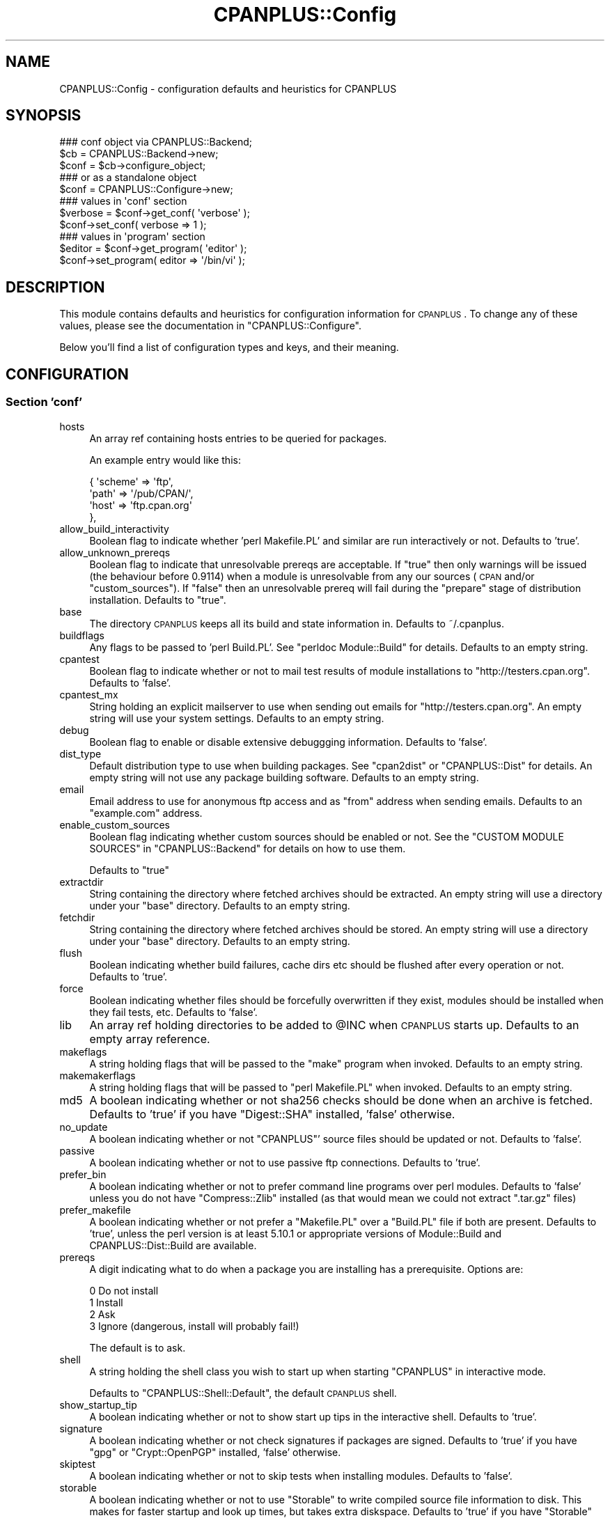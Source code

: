 .\" Automatically generated by Pod::Man 2.25 (Pod::Simple 3.20)
.\"
.\" Standard preamble:
.\" ========================================================================
.de Sp \" Vertical space (when we can't use .PP)
.if t .sp .5v
.if n .sp
..
.de Vb \" Begin verbatim text
.ft CW
.nf
.ne \\$1
..
.de Ve \" End verbatim text
.ft R
.fi
..
.\" Set up some character translations and predefined strings.  \*(-- will
.\" give an unbreakable dash, \*(PI will give pi, \*(L" will give a left
.\" double quote, and \*(R" will give a right double quote.  \*(C+ will
.\" give a nicer C++.  Capital omega is used to do unbreakable dashes and
.\" therefore won't be available.  \*(C` and \*(C' expand to `' in nroff,
.\" nothing in troff, for use with C<>.
.tr \(*W-
.ds C+ C\v'-.1v'\h'-1p'\s-2+\h'-1p'+\s0\v'.1v'\h'-1p'
.ie n \{\
.    ds -- \(*W-
.    ds PI pi
.    if (\n(.H=4u)&(1m=24u) .ds -- \(*W\h'-12u'\(*W\h'-12u'-\" diablo 10 pitch
.    if (\n(.H=4u)&(1m=20u) .ds -- \(*W\h'-12u'\(*W\h'-8u'-\"  diablo 12 pitch
.    ds L" ""
.    ds R" ""
.    ds C` ""
.    ds C' ""
'br\}
.el\{\
.    ds -- \|\(em\|
.    ds PI \(*p
.    ds L" ``
.    ds R" ''
'br\}
.\"
.\" Escape single quotes in literal strings from groff's Unicode transform.
.ie \n(.g .ds Aq \(aq
.el       .ds Aq '
.\"
.\" If the F register is turned on, we'll generate index entries on stderr for
.\" titles (.TH), headers (.SH), subsections (.SS), items (.Ip), and index
.\" entries marked with X<> in POD.  Of course, you'll have to process the
.\" output yourself in some meaningful fashion.
.ie \nF \{\
.    de IX
.    tm Index:\\$1\t\\n%\t"\\$2"
..
.    nr % 0
.    rr F
.\}
.el \{\
.    de IX
..
.\}
.\"
.\" Accent mark definitions (@(#)ms.acc 1.5 88/02/08 SMI; from UCB 4.2).
.\" Fear.  Run.  Save yourself.  No user-serviceable parts.
.    \" fudge factors for nroff and troff
.if n \{\
.    ds #H 0
.    ds #V .8m
.    ds #F .3m
.    ds #[ \f1
.    ds #] \fP
.\}
.if t \{\
.    ds #H ((1u-(\\\\n(.fu%2u))*.13m)
.    ds #V .6m
.    ds #F 0
.    ds #[ \&
.    ds #] \&
.\}
.    \" simple accents for nroff and troff
.if n \{\
.    ds ' \&
.    ds ` \&
.    ds ^ \&
.    ds , \&
.    ds ~ ~
.    ds /
.\}
.if t \{\
.    ds ' \\k:\h'-(\\n(.wu*8/10-\*(#H)'\'\h"|\\n:u"
.    ds ` \\k:\h'-(\\n(.wu*8/10-\*(#H)'\`\h'|\\n:u'
.    ds ^ \\k:\h'-(\\n(.wu*10/11-\*(#H)'^\h'|\\n:u'
.    ds , \\k:\h'-(\\n(.wu*8/10)',\h'|\\n:u'
.    ds ~ \\k:\h'-(\\n(.wu-\*(#H-.1m)'~\h'|\\n:u'
.    ds / \\k:\h'-(\\n(.wu*8/10-\*(#H)'\z\(sl\h'|\\n:u'
.\}
.    \" troff and (daisy-wheel) nroff accents
.ds : \\k:\h'-(\\n(.wu*8/10-\*(#H+.1m+\*(#F)'\v'-\*(#V'\z.\h'.2m+\*(#F'.\h'|\\n:u'\v'\*(#V'
.ds 8 \h'\*(#H'\(*b\h'-\*(#H'
.ds o \\k:\h'-(\\n(.wu+\w'\(de'u-\*(#H)/2u'\v'-.3n'\*(#[\z\(de\v'.3n'\h'|\\n:u'\*(#]
.ds d- \h'\*(#H'\(pd\h'-\w'~'u'\v'-.25m'\f2\(hy\fP\v'.25m'\h'-\*(#H'
.ds D- D\\k:\h'-\w'D'u'\v'-.11m'\z\(hy\v'.11m'\h'|\\n:u'
.ds th \*(#[\v'.3m'\s+1I\s-1\v'-.3m'\h'-(\w'I'u*2/3)'\s-1o\s+1\*(#]
.ds Th \*(#[\s+2I\s-2\h'-\w'I'u*3/5'\v'-.3m'o\v'.3m'\*(#]
.ds ae a\h'-(\w'a'u*4/10)'e
.ds Ae A\h'-(\w'A'u*4/10)'E
.    \" corrections for vroff
.if v .ds ~ \\k:\h'-(\\n(.wu*9/10-\*(#H)'\s-2\u~\d\s+2\h'|\\n:u'
.if v .ds ^ \\k:\h'-(\\n(.wu*10/11-\*(#H)'\v'-.4m'^\v'.4m'\h'|\\n:u'
.    \" for low resolution devices (crt and lpr)
.if \n(.H>23 .if \n(.V>19 \
\{\
.    ds : e
.    ds 8 ss
.    ds o a
.    ds d- d\h'-1'\(ga
.    ds D- D\h'-1'\(hy
.    ds th \o'bp'
.    ds Th \o'LP'
.    ds ae ae
.    ds Ae AE
.\}
.rm #[ #] #H #V #F C
.\" ========================================================================
.\"
.IX Title "CPANPLUS::Config 3pm"
.TH CPANPLUS::Config 3pm "2012-08-03" "perl v5.16.1" "Perl Programmers Reference Guide"
.\" For nroff, turn off justification.  Always turn off hyphenation; it makes
.\" way too many mistakes in technical documents.
.if n .ad l
.nh
.SH "NAME"
CPANPLUS::Config \- configuration defaults and heuristics for CPANPLUS
.SH "SYNOPSIS"
.IX Header "SYNOPSIS"
.Vb 3
\&    ### conf object via CPANPLUS::Backend;
\&    $cb   = CPANPLUS::Backend\->new;
\&    $conf = $cb\->configure_object;
\&
\&    ### or as a standalone object
\&    $conf = CPANPLUS::Configure\->new;
\&
\&    ### values in \*(Aqconf\*(Aq section
\&    $verbose = $conf\->get_conf( \*(Aqverbose\*(Aq );
\&    $conf\->set_conf( verbose => 1 );
\&
\&    ### values in \*(Aqprogram\*(Aq section
\&    $editor = $conf\->get_program( \*(Aqeditor\*(Aq );
\&    $conf\->set_program( editor => \*(Aq/bin/vi\*(Aq );
.Ve
.SH "DESCRIPTION"
.IX Header "DESCRIPTION"
This module contains defaults and heuristics for configuration
information for \s-1CPANPLUS\s0. To change any of these values, please
see the documentation in \f(CW\*(C`CPANPLUS::Configure\*(C'\fR.
.PP
Below you'll find a list of configuration types and keys, and
their meaning.
.SH "CONFIGURATION"
.IX Header "CONFIGURATION"
.SS "Section 'conf'"
.IX Subsection "Section 'conf'"
.IP "hosts" 4
.IX Item "hosts"
An array ref containing hosts entries to be queried for packages.
.Sp
An example entry would like this:
.Sp
.Vb 4
\&    {   \*(Aqscheme\*(Aq => \*(Aqftp\*(Aq,
\&        \*(Aqpath\*(Aq => \*(Aq/pub/CPAN/\*(Aq,
\&        \*(Aqhost\*(Aq => \*(Aqftp.cpan.org\*(Aq
\&    },
.Ve
.IP "allow_build_interactivity" 4
.IX Item "allow_build_interactivity"
Boolean flag to indicate whether 'perl Makefile.PL' and similar
are run interactively or not. Defaults to 'true'.
.IP "allow_unknown_prereqs" 4
.IX Item "allow_unknown_prereqs"
Boolean flag to indicate that unresolvable prereqs are acceptable.
If \f(CW\*(C`true\*(C'\fR then only warnings will be issued (the behaviour before 0.9114)
when a module is unresolvable from any our sources (\s-1CPAN\s0 and/or
\&\f(CW\*(C`custom_sources\*(C'\fR). If \f(CW\*(C`false\*(C'\fR then an unresolvable prereq will fail
during the \f(CW\*(C`prepare\*(C'\fR stage of distribution installation.
Defaults to \f(CW\*(C`true\*(C'\fR.
.IP "base" 4
.IX Item "base"
The directory \s-1CPANPLUS\s0 keeps all its build and state information in.
Defaults to ~/.cpanplus.
.IP "buildflags" 4
.IX Item "buildflags"
Any flags to be passed to 'perl Build.PL'. See \f(CW\*(C`perldoc Module::Build\*(C'\fR
for details. Defaults to an empty string.
.IP "cpantest" 4
.IX Item "cpantest"
Boolean flag to indicate whether or not to mail test results of module
installations to \f(CW\*(C`http://testers.cpan.org\*(C'\fR. Defaults to 'false'.
.IP "cpantest_mx" 4
.IX Item "cpantest_mx"
String holding an explicit mailserver to use when sending out emails
for \f(CW\*(C`http://testers.cpan.org\*(C'\fR. An empty string will use your system
settings. Defaults to an empty string.
.IP "debug" 4
.IX Item "debug"
Boolean flag to enable or disable extensive debuggging information.
Defaults to 'false'.
.IP "dist_type" 4
.IX Item "dist_type"
Default distribution type to use when building packages. See \f(CW\*(C`cpan2dist\*(C'\fR
or \f(CW\*(C`CPANPLUS::Dist\*(C'\fR for details. An empty string will not use any
package building software. Defaults to an empty string.
.IP "email" 4
.IX Item "email"
Email address to use for anonymous ftp access and as \f(CW\*(C`from\*(C'\fR address
when sending emails. Defaults to an \f(CW\*(C`example.com\*(C'\fR address.
.IP "enable_custom_sources" 4
.IX Item "enable_custom_sources"
Boolean flag indicating whether custom sources should be enabled or
not. See the \f(CW\*(C`CUSTOM MODULE SOURCES\*(C'\fR in \f(CW\*(C`CPANPLUS::Backend\*(C'\fR for
details on how to use them.
.Sp
Defaults to \f(CW\*(C`true\*(C'\fR
.IP "extractdir" 4
.IX Item "extractdir"
String containing the directory where fetched archives should be
extracted. An empty string will use a directory under your \f(CW\*(C`base\*(C'\fR
directory. Defaults to an empty string.
.IP "fetchdir" 4
.IX Item "fetchdir"
String containing the directory where fetched archives should be
stored. An empty string will use a directory under your \f(CW\*(C`base\*(C'\fR
directory. Defaults to an empty string.
.IP "flush" 4
.IX Item "flush"
Boolean indicating whether build failures, cache dirs etc should
be flushed after every operation or not. Defaults to 'true'.
.IP "force" 4
.IX Item "force"
Boolean indicating whether files should be forcefully overwritten
if they exist, modules should be installed when they fail tests,
etc. Defaults to 'false'.
.IP "lib" 4
.IX Item "lib"
An array ref holding directories to be added to \f(CW@INC\fR when \s-1CPANPLUS\s0
starts up. Defaults to an empty array reference.
.IP "makeflags" 4
.IX Item "makeflags"
A string holding flags that will be passed to the \f(CW\*(C`make\*(C'\fR program
when invoked. Defaults to an empty string.
.IP "makemakerflags" 4
.IX Item "makemakerflags"
A string holding flags that will be passed to \f(CW\*(C`perl Makefile.PL\*(C'\fR
when invoked. Defaults to an empty string.
.IP "md5" 4
.IX Item "md5"
A boolean indicating whether or not sha256 checks should be done when
an archive is fetched. Defaults to 'true' if you have \f(CW\*(C`Digest::SHA\*(C'\fR
installed, 'false' otherwise.
.IP "no_update" 4
.IX Item "no_update"
A boolean indicating whether or not \f(CW\*(C`CPANPLUS\*(C'\fR' source files should be
updated or not. Defaults to 'false'.
.IP "passive" 4
.IX Item "passive"
A boolean indicating whether or not to use passive ftp connections.
Defaults to 'true'.
.IP "prefer_bin" 4
.IX Item "prefer_bin"
A boolean indicating whether or not to prefer command line programs
over perl modules. Defaults to 'false' unless you do not have
\&\f(CW\*(C`Compress::Zlib\*(C'\fR installed (as that would mean we could not extract
\&\f(CW\*(C`.tar.gz\*(C'\fR files)
.IP "prefer_makefile" 4
.IX Item "prefer_makefile"
A boolean indicating whether or not prefer a \f(CW\*(C`Makefile.PL\*(C'\fR over a
\&\f(CW\*(C`Build.PL\*(C'\fR file if both are present. Defaults to 'true', unless
the perl version is at least 5.10.1 or appropriate versions of Module::Build
and CPANPLUS::Dist::Build are available.
.IP "prereqs" 4
.IX Item "prereqs"
A digit indicating what to do when a package you are installing has a
prerequisite. Options are:
.Sp
.Vb 4
\&    0   Do not install
\&    1   Install
\&    2   Ask
\&    3   Ignore  (dangerous, install will probably fail!)
.Ve
.Sp
The default is to ask.
.IP "shell" 4
.IX Item "shell"
A string holding the shell class you wish to start up when starting
\&\f(CW\*(C`CPANPLUS\*(C'\fR in interactive mode.
.Sp
Defaults to \f(CW\*(C`CPANPLUS::Shell::Default\*(C'\fR, the default \s-1CPANPLUS\s0 shell.
.IP "show_startup_tip" 4
.IX Item "show_startup_tip"
A boolean indicating whether or not to show start up tips in the
interactive shell. Defaults to 'true'.
.IP "signature" 4
.IX Item "signature"
A boolean indicating whether or not check signatures if packages are
signed. Defaults to 'true' if you have \f(CW\*(C`gpg\*(C'\fR or \f(CW\*(C`Crypt::OpenPGP\*(C'\fR
installed, 'false' otherwise.
.IP "skiptest" 4
.IX Item "skiptest"
A boolean indicating whether or not to skip tests when installing modules.
Defaults to 'false'.
.IP "storable" 4
.IX Item "storable"
A boolean indicating whether or not to use \f(CW\*(C`Storable\*(C'\fR to write compiled
source file information to disk. This makes for faster startup and look
up times, but takes extra diskspace. Defaults to 'true' if you have
\&\f(CW\*(C`Storable\*(C'\fR installed and 'false' if you don't.
.IP "timeout" 4
.IX Item "timeout"
Digit indicating the time before a fetch request times out (in seconds).
Defaults to 300.
.IP "verbose" 4
.IX Item "verbose"
A boolean indicating whether or not \f(CW\*(C`CPANPLUS\*(C'\fR runs in verbose mode.
Defaults to 'true' if you have the environment variable
\&\f(CW\*(C`PERL5_CPANPLUS_VERBOSE\*(C'\fR set to true, 'false' otherwise.
.Sp
It is recommended you run with verbose enabled, but it is disabled
for historical reasons.
.IP "write_install_log" 4
.IX Item "write_install_log"
A boolean indicating whether or not to write install logs after installing
a module using the interactive shell. Defaults to 'true'.
.IP "source_engine" 4
.IX Item "source_engine"
Class to use as the source engine, which is generally a subclass of
\&\f(CW\*(C`CPANPLUS::Internals::Source\*(C'\fR. Default to \f(CW\*(C`CPANPLUS::Internals::Source::Memory\*(C'\fR.
.IP "cpantest_reporter_args" 4
.IX Item "cpantest_reporter_args"
A hashref of key => value pairs that are passed to the constructor
of \f(CW\*(C`Test::Reporter\*(C'\fR. If you'd want to enable \s-1TLS\s0 for example, you'd
set it to:
.Sp
.Vb 3
\&  { transport       => \*(AqNet::SMTP::TLS\*(Aq,
\&    transport_args  => [ User => \*(AqJoe\*(Aq, Password => \*(Aq123\*(Aq ],
\&  }
.Ve
.SS "Section 'program'"
.IX Subsection "Section 'program'"
.IP "editor" 4
.IX Item "editor"
A string holding the path to your editor of choice. Defaults to your
\&\f(CW$ENV\fR{\s-1EDITOR\s0}, \f(CW$ENV\fR{\s-1VISUAL\s0}, 'vi' or 'pico' programs, in that order.
.IP "make" 4
.IX Item "make"
A string holding the path to your \f(CW\*(C`make\*(C'\fR binary. Looks for the \f(CW\*(C`make\*(C'\fR
program used to build perl or failing that, a \f(CW\*(C`make\*(C'\fR in your path.
.IP "pager" 4
.IX Item "pager"
A string holding the path to your pager of choice. Defaults to your
\&\f(CW$ENV\fR{\s-1PAGER\s0}, 'less' or 'more' programs, in that order.
.IP "shell" 4
.IX Item "shell"
A string holding the path to your login shell of choice. Defaults to your
\&\f(CW$ENV\fR{\s-1SHELL\s0} setting, or \f(CW$ENV\fR{\s-1COMSPEC\s0} on Windows.
.IP "sudo" 4
.IX Item "sudo"
A string holding the path to your \f(CW\*(C`sudo\*(C'\fR binary if your install path
requires super user permissions. Looks for \f(CW\*(C`sudo\*(C'\fR in your path, or
remains empty if you do not require super user permissions to install.
.IP "perlwrapper" 4
.IX Item "perlwrapper"
\&\fB\s-1DEPRECATED\s0\fR
.Sp
A string holding the path to the \f(CW\*(C`cpanp\-run\-perl\*(C'\fR utility bundled
with \s-1CPANPLUS\s0, which is used to enable autoflushing in spawned processes.
.SH "BUG REPORTS"
.IX Header "BUG REPORTS"
Please report bugs or other issues to <bug\-cpanplus@rt.cpan.org<gt>.
.SH "AUTHOR"
.IX Header "AUTHOR"
This module by Jos Boumans <kane@cpan.org>.
.SH "COPYRIGHT"
.IX Header "COPYRIGHT"
The \s-1CPAN++\s0 interface (of which this module is a part of) is copyright (c)
2001 \- 2007, Jos Boumans <kane@cpan.org>. All rights reserved.
.PP
This library is free software; you may redistribute and/or modify it
under the same terms as Perl itself.
.SH "SEE ALSO"
.IX Header "SEE ALSO"
CPANPLUS::Backend, CPANPLUS::Configure::Setup, CPANPLUS::Configure

